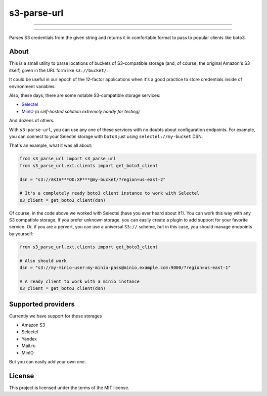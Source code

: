 ############
s3-parse-url
############

------

.. image:: https://img.shields.io/pypi/pyversions/s3-parse-url
  :alt: PyPI - Python Version

.. image:: https://img.shields.io/pypi/v/s3-parse-url
  :alt: PyPI

.. image:: https://img.shields.io/pypi/l/s3-parse-url
 :alt: PyPI - License


.. image:: https://coveralls.io/repos/github/marazmiki/s3-parse-url/badge.svg?branch=master
 :target: https://coveralls.io/github/marazmiki/s3-parse-url?branch=master

.. image:: https://img.shields.io/codacy/grade/80c1a1af099848ddb5cc86221723f8d5
  :alt: Codacy grade

-----

Parses S3 credentials from the given string and returns it in comfortable
format to pass to popular clients like boto3.

About
=====

This is a small utility to parse locations of buckets of S3-compatible
storage (and, of course, the original Amazon's S3 itself) given in the URL form
like ``s3://bucket/``.

It could be useful in our epoch of the 12-factor applications when it's a
good practice to store credentials inside of environment variables.

Also, these days, there are some notable S3-compatible storage services:

* `Selectel <https://>`_

* `MinIO <https://min.io>`_ `(a self-hosted solution extremely handy for testing)`

And dozens of others.

With ``s3-parse-url``, you can use any one of these services with no doubts about
configuration endpoints. For example, you can connect to your Selectel storage
with ``boto3`` just using ``selectel://my-bucket`` DSN.

That's an example, what it was all about:

.. code:: python

    from s3_parse_url import s3_parse_url
    from s3_parse_url.ext.clients import get_boto3_client

    dsn = "s3://AKIA***OO:XP***@my-bucket/?region=us-east-2"

    # It's a completely ready boto3 client instance to work with Selectel
    s3_client = get_boto3_client(dsn)

Of course, in the code above we worked with Selectel (have you ever heard
about it?). You can work this way with any S3 compatible storage. If you
prefer unknown storage, you can easily create a plugin to add support for
your favorite service. Or, if you are a pervert, you can use a universal ``S3://``
scheme, but in this case, you should manage endpoints by yourself:

.. code:: python

    from s3_parse_url.ext.clients import get_boto3_client

    # Also should work
    dsn = "s3://my-minio-user:my-minio-pass@minio.example.com:9000/?region=us-east-1"

    # A ready client to work with a minio instance
    s3_client = get_boto3_client(dsn)


Supported providers
===================

Currently we have support for these storages

* Amazon S3
* Selectel
* Yandex
* Mail.ru
* MinIO

But you can easily add your own one.

License
=======

This project is licensed under the terms of the MIT license.

